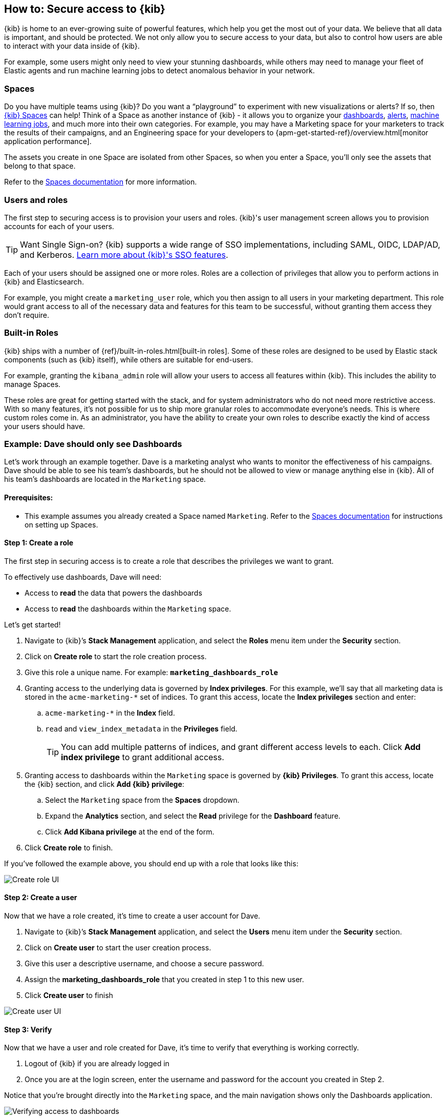 [[tutorial-secure-access-to-kibana]]
== How to: Secure access to {kib}


{kib} is home to an ever-growing suite of powerful features, which help you get the most out of your data. We believe that all data is important, and should be protected. We not only allow you to secure access to your data, but also to control how users are able to interact with your data inside of {kib}.

For example, some users might only need to view your stunning dashboards, while others may need to manage your fleet of Elastic agents and run machine learning jobs to detect anomalous behavior in your network.

[float]
=== Spaces

Do you have multiple teams using {kib}? Do you want a “playground” to experiment with new visualizations or alerts? If so, then <<xpack-spaces,{kib} Spaces>> can help! Think of a Space as another instance of {kib} - it allows you to organize your <<dashboard, dashboards>>, <<alerting-getting-started, alerts>>, <<xpack-ml, machine learning jobs>>, and much more into their own categories. For example, you may have a Marketing space for your marketers to track the results of their campaigns, and an Engineering space for your developers to {apm-get-started-ref}/overview.html[monitor application performance].

The assets you create in one Space are isolated from other Spaces, so when you enter a Space, you’ll only see the assets that belong to that space.

Refer to the <<xpack-spaces, Spaces documentation>> for more information.

[float]
=== Users and roles

The first step to securing access is to provision your users and roles. {kib}'s user management screen allows you to provision accounts for each of your users.

TIP: Want Single Sign-on? {kib} supports a wide range of SSO implementations, including SAML, OIDC, LDAP/AD, and Kerberos. <<kibana-authentication, Learn more about {kib}'s SSO features>>.

Each of your users should be assigned one or more roles. Roles are a collection of privileges that allow you to perform actions in {kib} and Elasticsearch.

For example, you might create a `marketing_user` role, which you then assign to all users in your marketing department. This role would grant access to all of the necessary data and features for this team to be successful, without granting them access they don’t require.

[float]
=== Built-in Roles

{kib} ships with a number of {ref}/built-in-roles.html[built-in roles]. Some of these roles are designed to be used by Elastic stack components (such as {kib} itself), while others are suitable for end-users.

For example, granting the `kibana_admin` role will allow your users to access all features within {kib}. This includes the ability to manage Spaces.

These roles are great for getting started with the stack, and for system administrators who do not need more restrictive access. With so many features, it’s not possible for us to ship more granular roles to accommodate everyone’s needs. This is where custom roles come in. As an administrator, you have the ability to create your own roles to describe exactly the kind of access your users should have.



[float]
[[tutorial-secure-kibana-dashboards-only]]
=== Example: Dave should only see Dashboards

Let’s work through an example together. Dave is a marketing analyst who wants to monitor the effectiveness of his campaigns. Dave should be able to see his team’s dashboards, but he should not be allowed to view or manage anything else in {kib}. All of his team’s dashboards are located in the `Marketing` space.

[float]
==== Prerequisites:

* This example assumes you already created a Space named `Marketing`. Refer to the <<xpack-spaces, Spaces documentation>> for instructions on setting up Spaces.

[float]
==== Step 1: Create a role

The first step in securing access is to create a role that describes the privileges we want to grant.

To effectively use dashboards, Dave will need:

* Access to **read** the data that powers the dashboards
* Access to **read** the dashboards within the `Marketing` space.

Let’s get started!

. Navigate to {kib}’s **Stack Management** application, and select the **Roles** menu item under the **Security** section.
. Click on **Create role** to start the role creation process.
. Give this role a unique name. For example: `*marketing_dashboards_role*`
. Granting access to the underlying data is governed by **Index privileges**. For this example, we’ll say that all marketing data is stored in the `acme-marketing-*` set of indices. To grant this access, locate the **Index privileges** section and enter:
.. `acme-marketing-*` in the **Index** field.
.. `read` and `view_index_metadata` in the **Privileges** field.
+
TIP: You can add multiple patterns of indices, and grant different access levels to each. Click **Add index privilege** to grant additional access.
. Granting access to dashboards within the `Marketing` space is governed by *{kib} Privileges*. To grant this access, locate the {kib} section, and click **Add {kib} privilege**:
.. Select the `Marketing` space from the **Spaces** dropdown.
.. Expand the **Analytics** section, and select the **Read** privilege for the **Dashboard** feature.
.. Click **Add Kibana privilege** at the end of the form.
. Click **Create role** to finish.

If you’ve followed the example above, you should end up with a role that looks like this:

[role="screenshot"]
image::getting-started/images/tutorial-secure-access-example-1-role.png[Create role UI]


[float]
==== Step 2: Create a user

Now that we have a role created, it’s time to create a user account for Dave.

. Navigate to {kib}’s *Stack Management* application, and select the *Users* menu item under the *Security* section.
. Click on *Create user* to start the user creation process.
. Give this user a descriptive username, and choose a secure password.
. Assign the *marketing_dashboards_role* that you created in step 1 to this new user.
. Click *Create user* to finish

[role="screenshot"]
image::getting-started/images/tutorial-secure-access-example-1-user.png[Create user UI]

[float]
==== Step 3: Verify

Now that we have a user and role created for Dave, it’s time to verify that everything is working correctly.

. Logout of {kib} if you are already logged in
. Once you are at the login screen, enter the username and password for the account you created in Step 2.

Notice that you’re brought directly into the `Marketing` space, and the main navigation shows only the Dashboards application.

[role="screenshot"]
image::getting-started/images/tutorial-secure-access-example-1-test.png[Verifying access to dashboards]

You did it!

[float]
=== What's next?

This guide is an introduction to {kib}'s security features. Check out these additional resources to learn more about authenticating and authorizing your users.

View our <<kibana-authentication, authentication guide>> to learn more about single-sign on and other login features.

View our <<xpack-security-authorization, authorization guide>> to learn more about authorizing access to {kib}'s features.

Still have questions? Ask away on our [Kibana Discuss Forum](https://discuss.elastic.co/c/kibana) and a fellow community member or Elastic engineer will be glad to help you out.